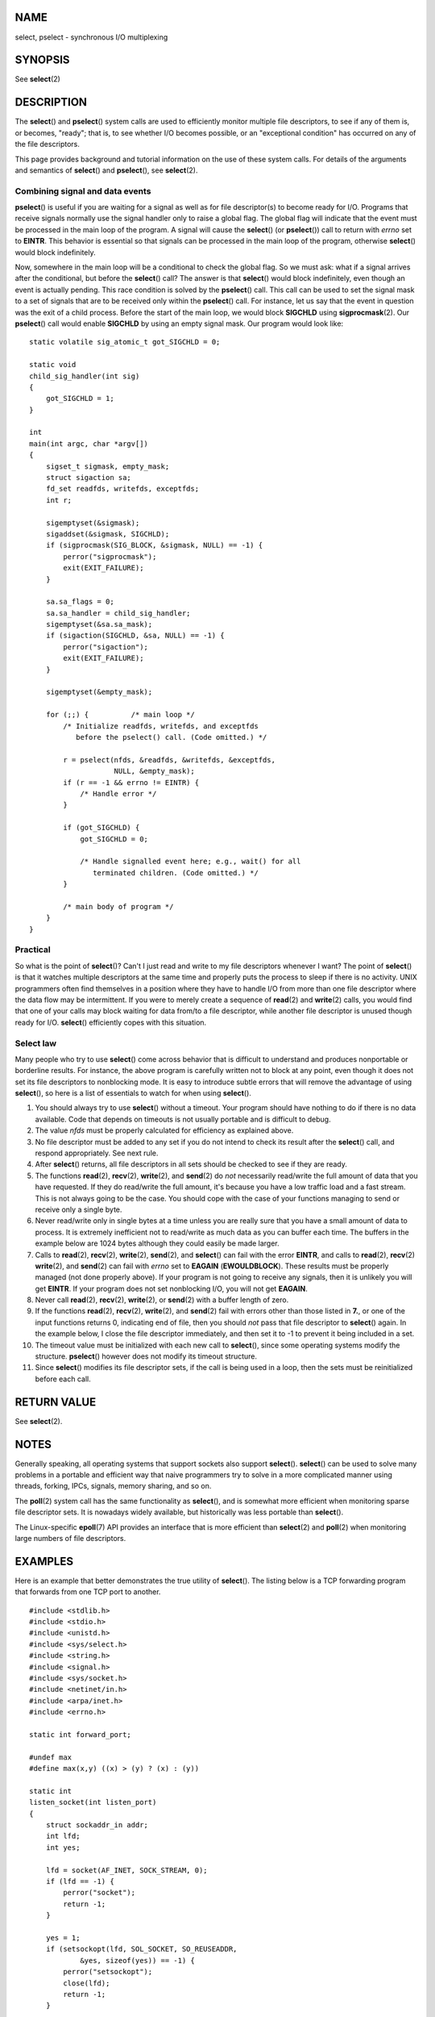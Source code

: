 NAME
====

select, pselect - synchronous I/O multiplexing

SYNOPSIS
========

See **select**\ (2)

DESCRIPTION
===========

The **select**\ () and **pselect**\ () system calls are used to
efficiently monitor multiple file descriptors, to see if any of them is,
or becomes, "ready"; that is, to see whether I/O becomes possible, or an
"exceptional condition" has occurred on any of the file descriptors.

This page provides background and tutorial information on the use of
these system calls. For details of the arguments and semantics of
**select**\ () and **pselect**\ (), see **select**\ (2).

Combining signal and data events
--------------------------------

**pselect**\ () is useful if you are waiting for a signal as well as for
file descriptor(s) to become ready for I/O. Programs that receive
signals normally use the signal handler only to raise a global flag. The
global flag will indicate that the event must be processed in the main
loop of the program. A signal will cause the **select**\ () (or
**pselect**\ ()) call to return with *errno* set to **EINTR**. This
behavior is essential so that signals can be processed in the main loop
of the program, otherwise **select**\ () would block indefinitely.

Now, somewhere in the main loop will be a conditional to check the
global flag. So we must ask: what if a signal arrives after the
conditional, but before the **select**\ () call? The answer is that
**select**\ () would block indefinitely, even though an event is
actually pending. This race condition is solved by the **pselect**\ ()
call. This call can be used to set the signal mask to a set of signals
that are to be received only within the **pselect**\ () call. For
instance, let us say that the event in question was the exit of a child
process. Before the start of the main loop, we would block **SIGCHLD**
using **sigprocmask**\ (2). Our **pselect**\ () call would enable
**SIGCHLD** by using an empty signal mask. Our program would look like:

::

   static volatile sig_atomic_t got_SIGCHLD = 0;

   static void
   child_sig_handler(int sig)
   {
       got_SIGCHLD = 1;
   }

   int
   main(int argc, char *argv[])
   {
       sigset_t sigmask, empty_mask;
       struct sigaction sa;
       fd_set readfds, writefds, exceptfds;
       int r;

       sigemptyset(&sigmask);
       sigaddset(&sigmask, SIGCHLD);
       if (sigprocmask(SIG_BLOCK, &sigmask, NULL) == -1) {
           perror("sigprocmask");
           exit(EXIT_FAILURE);
       }

       sa.sa_flags = 0;
       sa.sa_handler = child_sig_handler;
       sigemptyset(&sa.sa_mask);
       if (sigaction(SIGCHLD, &sa, NULL) == -1) {
           perror("sigaction");
           exit(EXIT_FAILURE);
       }

       sigemptyset(&empty_mask);

       for (;;) {          /* main loop */
           /* Initialize readfds, writefds, and exceptfds
              before the pselect() call. (Code omitted.) */

           r = pselect(nfds, &readfds, &writefds, &exceptfds,
                       NULL, &empty_mask);
           if (r == -1 && errno != EINTR) {
               /* Handle error */
           }

           if (got_SIGCHLD) {
               got_SIGCHLD = 0;

               /* Handle signalled event here; e.g., wait() for all
                  terminated children. (Code omitted.) */
           }

           /* main body of program */
       }
   }

Practical
---------

So what is the point of **select**\ ()? Can't I just read and write to
my file descriptors whenever I want? The point of **select**\ () is that
it watches multiple descriptors at the same time and properly puts the
process to sleep if there is no activity. UNIX programmers often find
themselves in a position where they have to handle I/O from more than
one file descriptor where the data flow may be intermittent. If you were
to merely create a sequence of **read**\ (2) and **write**\ (2) calls,
you would find that one of your calls may block waiting for data from/to
a file descriptor, while another file descriptor is unused though ready
for I/O. **select**\ () efficiently copes with this situation.

Select law
----------

Many people who try to use **select**\ () come across behavior that is
difficult to understand and produces nonportable or borderline results.
For instance, the above program is carefully written not to block at any
point, even though it does not set its file descriptors to nonblocking
mode. It is easy to introduce subtle errors that will remove the
advantage of using **select**\ (), so here is a list of essentials to
watch for when using **select**\ ().

1.
   You should always try to use **select**\ () without a timeout. Your
   program should have nothing to do if there is no data available. Code
   that depends on timeouts is not usually portable and is difficult to
   debug.

2.
   The value *nfds* must be properly calculated for efficiency as
   explained above.

3.
   No file descriptor must be added to any set if you do not intend to
   check its result after the **select**\ () call, and respond
   appropriately. See next rule.

4.
   After **select**\ () returns, all file descriptors in all sets should
   be checked to see if they are ready.

5.
   The functions **read**\ (2), **recv**\ (2), **write**\ (2), and
   **send**\ (2) do *not* necessarily read/write the full amount of data
   that you have requested. If they do read/write the full amount, it's
   because you have a low traffic load and a fast stream. This is not
   always going to be the case. You should cope with the case of your
   functions managing to send or receive only a single byte.

6.
   Never read/write only in single bytes at a time unless you are really
   sure that you have a small amount of data to process. It is extremely
   inefficient not to read/write as much data as you can buffer each
   time. The buffers in the example below are 1024 bytes although they
   could easily be made larger.

7.
   Calls to **read**\ (2), **recv**\ (2), **write**\ (2), **send**\ (2),
   and **select**\ () can fail with the error **EINTR**, and calls to
   **read**\ (2), **recv**\ (2) **write**\ (2), and **send**\ (2) can
   fail with *errno* set to **EAGAIN** (**EWOULDBLOCK**). These results
   must be properly managed (not done properly above). If your program
   is not going to receive any signals, then it is unlikely you will get
   **EINTR**. If your program does not set nonblocking I/O, you will not
   get **EAGAIN**.

8.
   Never call **read**\ (2), **recv**\ (2), **write**\ (2), or
   **send**\ (2) with a buffer length of zero.

9.
   If the functions **read**\ (2), **recv**\ (2), **write**\ (2), and
   **send**\ (2) fail with errors other than those listed in **7.**, or
   one of the input functions returns 0, indicating end of file, then
   you should *not* pass that file descriptor to **select**\ () again.
   In the example below, I close the file descriptor immediately, and
   then set it to -1 to prevent it being included in a set.

10.
   The timeout value must be initialized with each new call to
   **select**\ (), since some operating systems modify the structure.
   **pselect**\ () however does not modify its timeout structure.

11.
   Since **select**\ () modifies its file descriptor sets, if the call
   is being used in a loop, then the sets must be reinitialized before
   each call.

RETURN VALUE
============

See **select**\ (2).

NOTES
=====

Generally speaking, all operating systems that support sockets also
support **select**\ (). **select**\ () can be used to solve many
problems in a portable and efficient way that naive programmers try to
solve in a more complicated manner using threads, forking, IPCs,
signals, memory sharing, and so on.

The **poll**\ (2) system call has the same functionality as
**select**\ (), and is somewhat more efficient when monitoring sparse
file descriptor sets. It is nowadays widely available, but historically
was less portable than **select**\ ().

The Linux-specific **epoll**\ (7) API provides an interface that is more
efficient than **select**\ (2) and **poll**\ (2) when monitoring large
numbers of file descriptors.

EXAMPLES
========

Here is an example that better demonstrates the true utility of
**select**\ (). The listing below is a TCP forwarding program that
forwards from one TCP port to another.

::

   #include <stdlib.h>
   #include <stdio.h>
   #include <unistd.h>
   #include <sys/select.h>
   #include <string.h>
   #include <signal.h>
   #include <sys/socket.h>
   #include <netinet/in.h>
   #include <arpa/inet.h>
   #include <errno.h>

   static int forward_port;

   #undef max
   #define max(x,y) ((x) > (y) ? (x) : (y))

   static int
   listen_socket(int listen_port)
   {
       struct sockaddr_in addr;
       int lfd;
       int yes;

       lfd = socket(AF_INET, SOCK_STREAM, 0);
       if (lfd == -1) {
           perror("socket");
           return -1;
       }

       yes = 1;
       if (setsockopt(lfd, SOL_SOCKET, SO_REUSEADDR,
               &yes, sizeof(yes)) == -1) {
           perror("setsockopt");
           close(lfd);
           return -1;
       }

       memset(&addr, 0, sizeof(addr));
       addr.sin_port = htons(listen_port);
       addr.sin_family = AF_INET;
       if (bind(lfd, (struct sockaddr *) &addr, sizeof(addr)) == -1) {
           perror("bind");
           close(lfd);
           return -1;
       }

       printf("accepting connections on port %d\n", listen_port);
       listen(lfd, 10);
       return lfd;
   }

   static int
   connect_socket(int connect_port, char *address)
   {
       struct sockaddr_in addr;
       int cfd;

       cfd = socket(AF_INET, SOCK_STREAM, 0);
       if (cfd == -1) {
           perror("socket");
           return -1;
       }

       memset(&addr, 0, sizeof(addr));
       addr.sin_port = htons(connect_port);
       addr.sin_family = AF_INET;

       if (!inet_aton(address, (struct in_addr *) &addr.sin_addr.s_addr)) {
           fprintf(stderr, "inet_aton(): bad IP address format\n");
           close(cfd);
           return -1;
       }

       if (connect(cfd, (struct sockaddr *) &addr, sizeof(addr)) == -1) {
           perror("connect()");
           shutdown(cfd, SHUT_RDWR);
           close(cfd);
           return -1;
       }
       return cfd;
   }

   #define SHUT_FD1 do {                                \
                        if (fd1 >= 0) {                 \
                            shutdown(fd1, SHUT_RDWR);   \
                            close(fd1);                 \
                            fd1 = -1;                   \
                        }                               \
                    } while (0)

   #define SHUT_FD2 do {                                \
                        if (fd2 >= 0) {                 \
                            shutdown(fd2, SHUT_RDWR);   \
                            close(fd2);                 \
                            fd2 = -1;                   \
                        }                               \
                    } while (0)

   #define BUF_SIZE 1024

   int
   main(int argc, char *argv[])
   {
       int h;
       int fd1 = -1, fd2 = -1;
       char buf1[BUF_SIZE], buf2[BUF_SIZE];
       int buf1_avail = 0, buf1_written = 0;
       int buf2_avail = 0, buf2_written = 0;

       if (argc != 4) {
           fprintf(stderr, "Usage\n\tfwd <listen-port> "
                    "<forward-to-port> <forward-to-ip-address>\n");
           exit(EXIT_FAILURE);
       }

       signal(SIGPIPE, SIG_IGN);

       forward_port = atoi(argv[2]);

       h = listen_socket(atoi(argv[1]));
       if (h == -1)
           exit(EXIT_FAILURE);

       for (;;) {
           int ready, nfds = 0;
           ssize_t nbytes;
           fd_set readfds, writefds, exceptfds;

           FD_ZERO(&readfds);
           FD_ZERO(&writefds);
           FD_ZERO(&exceptfds);
           FD_SET(h, &readfds);
           nfds = max(nfds, h);

           if (fd1 > 0 && buf1_avail < BUF_SIZE)
               FD_SET(fd1, &readfds);
               /* Note: nfds is updated below, when fd1 is added to
                  exceptfds. */
           if (fd2 > 0 && buf2_avail < BUF_SIZE)
               FD_SET(fd2, &readfds);

           if (fd1 > 0 && buf2_avail - buf2_written > 0)
               FD_SET(fd1, &writefds);
           if (fd2 > 0 && buf1_avail - buf1_written > 0)
               FD_SET(fd2, &writefds);

           if (fd1 > 0) {
               FD_SET(fd1, &exceptfds);
               nfds = max(nfds, fd1);
           }
           if (fd2 > 0) {
               FD_SET(fd2, &exceptfds);
               nfds = max(nfds, fd2);
           }

           ready = select(nfds + 1, &readfds, &writefds, &exceptfds, NULL);

           if (ready == -1 && errno == EINTR)
               continue;

           if (ready == -1) {
               perror("select()");
               exit(EXIT_FAILURE);
           }

           if (FD_ISSET(h, &readfds)) {
               socklen_t addrlen;
               struct sockaddr_in client_addr;
               int fd;

               addrlen = sizeof(client_addr);
               memset(&client_addr, 0, addrlen);
               fd = accept(h, (struct sockaddr *) &client_addr, &addrlen);
               if (fd == -1) {
                   perror("accept()");
               } else {
                   SHUT_FD1;
                   SHUT_FD2;
                   buf1_avail = buf1_written = 0;
                   buf2_avail = buf2_written = 0;
                   fd1 = fd;
                   fd2 = connect_socket(forward_port, argv[3]);
                   if (fd2 == -1)
                       SHUT_FD1;
                   else
                       printf("connect from %s\n",
                               inet_ntoa(client_addr.sin_addr));

                   /* Skip any events on the old, closed file
                      descriptors. */

                   continue;
               }
           }

           /* NB: read OOB data before normal reads */

           if (fd1 > 0 && FD_ISSET(fd1, &exceptfds)) {
               char c;

               nbytes = recv(fd1, &c, 1, MSG_OOB);
               if (nbytes < 1)
                   SHUT_FD1;
               else
                   send(fd2, &c, 1, MSG_OOB);
           }
           if (fd2 > 0 && FD_ISSET(fd2, &exceptfds)) {
               char c;

               nbytes = recv(fd2, &c, 1, MSG_OOB);
               if (nbytes < 1)
                   SHUT_FD2;
               else
                   send(fd1, &c, 1, MSG_OOB);
           }
           if (fd1 > 0 && FD_ISSET(fd1, &readfds)) {
               nbytes = read(fd1, buf1 + buf1_avail,
                         BUF_SIZE - buf1_avail);
               if (nbytes < 1)
                   SHUT_FD1;
               else
                   buf1_avail += nbytes;
           }
           if (fd2 > 0 && FD_ISSET(fd2, &readfds)) {
               nbytes = read(fd2, buf2 + buf2_avail,
                         BUF_SIZE - buf2_avail);
               if (nbytes < 1)
                   SHUT_FD2;
               else
                   buf2_avail += nbytes;
           }
           if (fd1 > 0 && FD_ISSET(fd1, &writefds) && buf2_avail > 0) {
               nbytes = write(fd1, buf2 + buf2_written,
                          buf2_avail - buf2_written);
               if (nbytes < 1)
                   SHUT_FD1;
               else
                   buf2_written += nbytes;
           }
           if (fd2 > 0 && FD_ISSET(fd2, &writefds) && buf1_avail > 0) {
               nbytes = write(fd2, buf1 + buf1_written,
                          buf1_avail - buf1_written);
               if (nbytes < 1)
                   SHUT_FD2;
               else
                   buf1_written += nbytes;
           }

           /* Check if write data has caught read data */

           if (buf1_written == buf1_avail)
               buf1_written = buf1_avail = 0;
           if (buf2_written == buf2_avail)
               buf2_written = buf2_avail = 0;

           /* One side has closed the connection, keep
              writing to the other side until empty */

           if (fd1 < 0 && buf1_avail - buf1_written == 0)
               SHUT_FD2;
           if (fd2 < 0 && buf2_avail - buf2_written == 0)
               SHUT_FD1;
       }
       exit(EXIT_SUCCESS);
   }

The above program properly forwards most kinds of TCP connections
including OOB signal data transmitted by **telnet** servers. It handles
the tricky problem of having data flow in both directions
simultaneously. You might think it more efficient to use a **fork**\ (2)
call and devote a thread to each stream. This becomes more tricky than
you might suspect. Another idea is to set nonblocking I/O using
**fcntl**\ (2). This also has its problems because you end up using
inefficient timeouts.

The program does not handle more than one simultaneous connection at a
time, although it could easily be extended to do this with a linked list
of buffers—one for each connection. At the moment, new connections cause
the current connection to be dropped.

SEE ALSO
========

**accept**\ (2), **connect**\ (2), **poll**\ (2), **read**\ (2),
**recv**\ (2), **select**\ (2), **send**\ (2), **sigprocmask**\ (2),
**write**\ (2), **epoll**\ (7)
